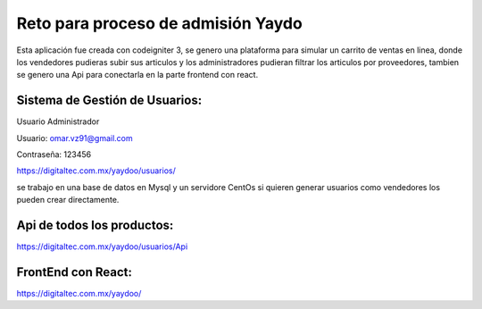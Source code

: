 ###################
Reto para proceso de admisión Yaydo
###################

Esta aplicación fue creada con codeigniter 3, se genero una plataforma para simular un carrito de ventas en linea, donde los vendedores pudieras subir sus articulos y los administradores pudieran filtrar los articulos por proveedores, tambien se genero una Api para conectarla en la parte frontend con react.

**************************
Sistema de Gestión de Usuarios:
**************************
Usuario Administrador

Usuario: omar.vz91@gmail.com

Contraseña: 123456

https://digitaltec.com.mx/yaydoo/usuarios/

se trabajo en una base de datos en Mysql y un servidore CentOs
si quieren generar usuarios como vendedores los pueden crear directamente.

**************************
Api de todos los productos:
**************************
https://digitaltec.com.mx/yaydoo/usuarios/Api

**************************
FrontEnd con React:
**************************
https://digitaltec.com.mx/yaydoo/



